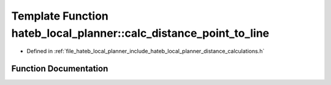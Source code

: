 .. _exhale_function_namespacehateb__local__planner_1a0fa85a1b4b27c909f8d43a422a63945b:

Template Function hateb_local_planner::calc_distance_point_to_line
==================================================================

- Defined in :ref:`file_hateb_local_planner_include_hateb_local_planner_distance_calculations.h`


Function Documentation
----------------------


.. doxygenfunction:: hateb_local_planner::calc_distance_point_to_line(const VectorType&, const VectorType&, const VectorType&)
   :project: CoHAN2.0
